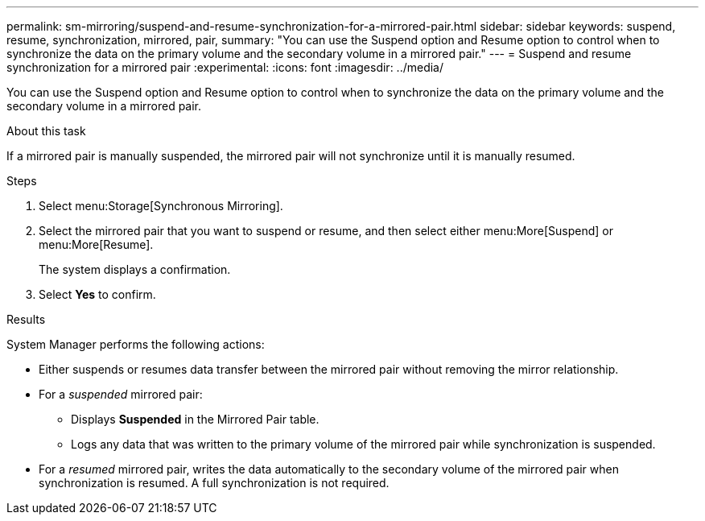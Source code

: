 ---
permalink: sm-mirroring/suspend-and-resume-synchronization-for-a-mirrored-pair.html
sidebar: sidebar
keywords: suspend, resume, synchronization, mirrored, pair,
summary: "You can use the Suspend option and Resume option to control when to synchronize the data on the primary volume and the secondary volume in a mirrored pair."
---
= Suspend and resume synchronization for a mirrored pair
:experimental:
:icons: font
:imagesdir: ../media/

[.lead]
You can use the Suspend option and Resume option to control when to synchronize the data on the primary volume and the secondary volume in a mirrored pair.

.About this task

If a mirrored pair is manually suspended, the mirrored pair will not synchronize until it is manually resumed.

.Steps

. Select menu:Storage[Synchronous Mirroring].
. Select the mirrored pair that you want to suspend or resume, and then select either menu:More[Suspend] or menu:More[Resume].
+
The system displays a confirmation.

. Select *Yes* to confirm.

.Results

System Manager performs the following actions:

* Either suspends or resumes data transfer between the mirrored pair without removing the mirror relationship.
* For a _suspended_ mirrored pair:
 ** Displays *Suspended* in the Mirrored Pair table.
 ** Logs any data that was written to the primary volume of the mirrored pair while synchronization is suspended.
* For a _resumed_ mirrored pair, writes the data automatically to the secondary volume of the mirrored pair when synchronization is resumed. A full synchronization is not required.
